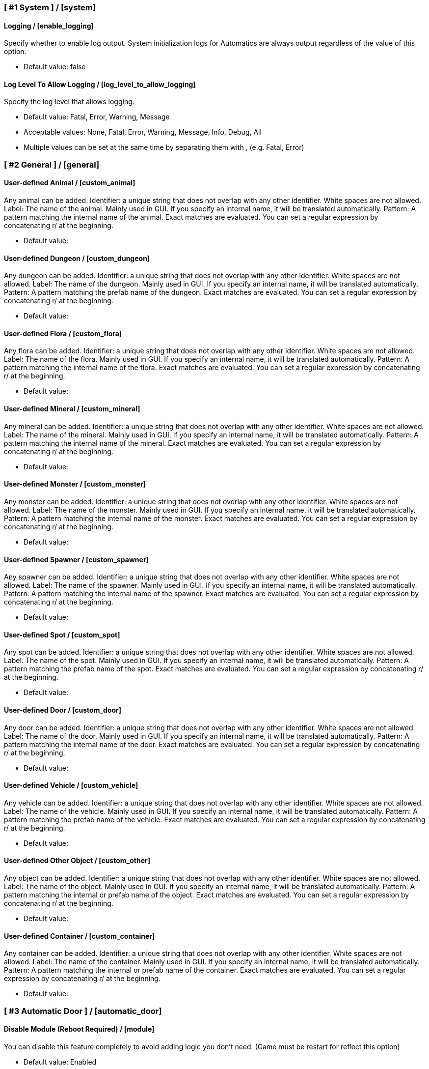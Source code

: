 === [ #1 System ] / [system]
==== Logging / [enable_logging]
Specify whether to enable log output. System initialization logs for Automatics are always output regardless of the value of this option.

- Default value: false

==== Log Level To Allow Logging / [log_level_to_allow_logging]
Specify the log level that allows logging.

- Default value: Fatal, Error, Warning, Message
- Acceptable values: None, Fatal, Error, Warning, Message, Info, Debug, All
- Multiple values can be set at the same time by separating them with , (e.g. Fatal, Error)

=== [ #2 General ] / [general]
==== User-defined Animal / [custom_animal]
Any animal can be added. Identifier: a unique string that does not overlap with any other identifier. White spaces are not allowed. Label: The name of the animal. Mainly used in GUI. If you specify an internal name, it will be translated automatically. Pattern: A pattern matching the internal name of the animal. Exact matches are evaluated. You can set a regular expression by concatenating r/ at the beginning.

- Default value:

==== User-defined Dungeon / [custom_dungeon]
Any dungeon can be added. Identifier: a unique string that does not overlap with any other identifier. White spaces are not allowed. Label: The name of the dungeon. Mainly used in GUI. If you specify an internal name, it will be translated automatically. Pattern: A pattern matching the prefab name of the dungeon. Exact matches are evaluated. You can set a regular expression by concatenating r/ at the beginning.

- Default value:

==== User-defined Flora / [custom_flora]
Any flora can be added. Identifier: a unique string that does not overlap with any other identifier. White spaces are not allowed. Label: The name of the flora. Mainly used in GUI. If you specify an internal name, it will be translated automatically. Pattern: A pattern matching the internal name of the flora. Exact matches are evaluated. You can set a regular expression by concatenating r/ at the beginning.

- Default value:

==== User-defined Mineral / [custom_mineral]
Any mineral can be added. Identifier: a unique string that does not overlap with any other identifier. White spaces are not allowed. Label: The name of the mineral. Mainly used in GUI. If you specify an internal name, it will be translated automatically. Pattern: A pattern matching the internal name of the mineral. Exact matches are evaluated. You can set a regular expression by concatenating r/ at the beginning.

- Default value:

==== User-defined Monster / [custom_monster]
Any monster can be added. Identifier: a unique string that does not overlap with any other identifier. White spaces are not allowed. Label: The name of the monster. Mainly used in GUI. If you specify an internal name, it will be translated automatically. Pattern: A pattern matching the internal name of the monster. Exact matches are evaluated. You can set a regular expression by concatenating r/ at the beginning.

- Default value:

==== User-defined Spawner / [custom_spawner]
Any spawner can be added. Identifier: a unique string that does not overlap with any other identifier. White spaces are not allowed. Label: The name of the spawner. Mainly used in GUI. If you specify an internal name, it will be translated automatically. Pattern: A pattern matching the internal name of the spawner. Exact matches are evaluated. You can set a regular expression by concatenating r/ at the beginning.

- Default value:

==== User-defined Spot / [custom_spot]
Any spot can be added. Identifier: a unique string that does not overlap with any other identifier. White spaces are not allowed. Label: The name of the spot. Mainly used in GUI. If you specify an internal name, it will be translated automatically. Pattern: A pattern matching the prefab name of the spot. Exact matches are evaluated. You can set a regular expression by concatenating r/ at the beginning.

- Default value:

==== User-defined Door / [custom_door]
Any door can be added. Identifier: a unique string that does not overlap with any other identifier. White spaces are not allowed. Label: The name of the door. Mainly used in GUI. If you specify an internal name, it will be translated automatically. Pattern: A pattern matching the internal name of the door. Exact matches are evaluated. You can set a regular expression by concatenating r/ at the beginning.

- Default value:

==== User-defined Vehicle / [custom_vehicle]
Any vehicle can be added. Identifier: a unique string that does not overlap with any other identifier. White spaces are not allowed. Label: The name of the vehicle. Mainly used in GUI. If you specify an internal name, it will be translated automatically. Pattern: A pattern matching the prefab name of the vehicle. Exact matches are evaluated. You can set a regular expression by concatenating r/ at the beginning.

- Default value:

==== User-defined Other Object / [custom_other]
Any object can be added. Identifier: a unique string that does not overlap with any other identifier. White spaces are not allowed. Label: The name of the object. Mainly used in GUI. If you specify an internal name, it will be translated automatically. Pattern: A pattern matching the internal or prefab name of the object. Exact matches are evaluated. You can set a regular expression by concatenating r/ at the beginning.

- Default value:

==== User-defined Container / [custom_container]
Any container can be added. Identifier: a unique string that does not overlap with any other identifier. White spaces are not allowed. Label: The name of the container. Mainly used in GUI. If you specify an internal name, it will be translated automatically. Pattern: A pattern matching the internal or prefab name of the container. Exact matches are evaluated. You can set a regular expression by concatenating r/ at the beginning.

- Default value:

=== [ #3 Automatic Door ] / [automatic_door]
==== Disable Module (Reboot Required) / [module]
You can disable this feature completely to avoid adding logic you don't need. (Game must be restart for reflect this option)

- Default value: Enabled
- Acceptable values: Enabled, Disabled

==== Automatic Door / [enable_automatic_door]
Specify whether to enable the feature that automatically opens and closes the door.

- Default value: true

==== Allow Automatic Door / [allow_automatic_door]
Specify which doors are allowed to open and close automatically.

- Default value: WoodDoor, WoodGate, IronGate, DarkwoodGate, PieceHexagonalDoor

==== Interval To Open / [interval_to_open]
Specify the interval at which the process of automatically opening the door is called. If set to less than 0.1, the function to automatically open the door will be disabled. (Unit: second)

- Default value: 0.1
- Acceptable value range: From 0 to 8

==== Interval To Close / [interval_to_close]
Specify the interval at which the process of automatically closing the door is called. If set to less than 0.1, the function to automatically close the door will be disabled. (Unit: second)

- Default value: 0.1
- Acceptable value range: From 0 to 8

==== Distance For Automatic Opening / [distance_for_automatic_opening]
Specify how close the player must be to the door in order for it to open automatically. (Unit: meter)

- Default value: 2.5
- Acceptable value range: From 1 to 8

==== Distance For Automatic Closing / [distance_for_automatic_closing]
Specify how far the player must be from the door for the door to close automatically. (Unit: meter)

- Default value: 2.5
- Acceptable value range: From 1 to 8

==== Automatic Door Enable/Disable Toggle Message / [automatic_door_enable_disable_toggle_message]
Specify where a message is displayed when the automatic door is enabled or disabled by a shortcut key.

- Default value: Center
- Acceptable values: None, Center, TopLeft

==== Automatic Door Enable/Disable Toggle / [automatic_door_enable_disable_toggle]
Specify a shortcut key to enable/disable the automatic door.

- Default value:

=== [ #4 Automatic Mapping ] / [automatic_mapping]
==== Disable Module (Reboot Required) / [module]
You can disable this feature completely to avoid adding logic you don't need. (Game must be restart for reflect this option)

- Default value: Enabled
- Acceptable values: Enabled, Disabled

==== Automatic Mapping / [enable_automatic_mapping]
Specify whether to enable the feature that automatically pinning objects and locations to the map.

- Default value: true

==== Dynamic Object Search Range / [dynamic_object_mapping_range]
Specify the range of dynamic objects to be explored. "Dynamic Object" are objects that change position, such as animals, monsters, etc. Set to 0 to disable pinning of dynamic objects. (Unit: meter)

- Default value: 64
- Acceptable value range: From 0 to 128

==== Static Object Search Range / [static_object_mapping_range]
Specify the range of static objects to be explored. "Static Object" are objects that do not change their position, such as flora, mineral, etc. Setting this to 0 disables pinning of static objects. (Unit: meter)

- Default value: 32
- Acceptable value range: From 0 to 128

==== Location Search Range / [location_mapping_range]
Specify the range of location to be explored. "Location" is a specific place, such as dungeon, fuling village, etc. Setting this to 0 disables location pinning. (Unit: meter)

- Default value: 96
- Acceptable value range: From 0 to 128

==== Allow Pinning Animal / [allow_pinning_animal]
Specify the animals to be automatic pinning.

- Default value: Boar, Piggy, Deer, Wolf, WolfCub, Lox, LoxCalf, Hen, Chicken, Hare, Bird, Fish

==== Allow Pinning Monster / [allow_pinning_monster]
Specify the monsters to be automatic pinning.

- Default value: Greyling, Neck, Ghost, Greydwarf, GreydwarfBrute, GreydwarfShaman, RancidRemains, Skeleton, Troll, Abomination, Blob, Draugr, DraugrElite, Leech, Oozer, Surtling, Wraith, Drake, Fenring, StoneGolem, Deathsquito, Fuling, FulingBerserker, FulingShaman, Growth, Serpent, Bat, FenringCultist, Ulv, DvergrRogue, DvergrMage, Tick, Seeker, SeekerBrood, Gjall, SeekerSoldier

==== Allow Pinning Flora / [allow_pinning_flora]
Specify the flora to be automatic pinning.

- Default value: Mushroom, Raspberries, Blueberries, CarrotSeeds, Thistle, TurnipSeeds, Cloudberries, JotunPuffs, Magecap

==== Allow Pinning Mineral / [allow_pinning_mineral]
Specify the mineral to be automatic pinning.

- Default value: CopperDeposit, TinDeposit, MudPile, SilverVein, PetrifiedBone, SoftTissue

==== Allow Pinning Spawner / [allow_pinning_spawner]
Specify the spawners to be automatic pinning.

- Default value:

==== Allow Pinning Vehicle / [allow_pinning_vehicle]
Specify the vehicles to be automatic pinning.

- Default value: Karve, Longship

==== Allow Pinning Other Object / [allow_pinning_other]
Specify the other objects to be automatic pinning.

- Default value: WildBeehive

==== Allow Pinning Dungeon / [allow_pinning_dungeon]
Specify the dungeons to be automatic pinning.

- Default value: BurialChambers, TrollCave, SunkenCrypts, MountainCave, InfestedMine

==== Allow Pinning Spot / [allow_pinning_spot]
Specify the spots to be automatic pinning.

- Default value: InfestedTree, FireHole, DrakeNest, GoblinCamp, TarPit, DvergrExcavation, DvergrGuardTower, DvergrHarbour, DvergrLighthouse, PetrifiedBone

==== Allow Pinning Portal / [allow_pinning_portal]
Enable automatic pinning for the portal. Portal is treated as a static object.

- Default value: true

==== Not Pinning Tamed Animals / [not_pinning_tamed_animals]
Exclude tamed animals from automatic pinning.

- Default value: true

==== Static Object Mapping Interval / [static_object_mapping_interval]
Specify the interval at which static object mapping. Setting to 0 disables periodic static object mapping. (Unit: second)

- Default value: 0.25
- Acceptable value range: From 0 to 4

==== Static Object Caching Interval / [static_object_caching_interval]
Specify the interval at which static objects will be cached. Mapping of static objects uses this cache. (Unit: second)

- Default value: 3
- Acceptable value range: From 1 to 8

==== Save Static Object Pins / [save_static_object_pins]
Specify whether to save the pins of static objects.

- Default value: false

==== Remove Pins Of Destroyed Object / [remove_pins_of_destroyed_object]
Specify whether or not to automatically remove pins of objects that have been destroyed and no longer exist.

- Default value: true

==== Flora Pins Merge Range / [flora_pins_merge_range]
When pinning flora, it recursively searches for the same flora that exist within a specified range and merge them into a single pin. (Unit: meter)

- Default value: 8
- Acceptable value range: From 0 to 16

==== Need To Equip Wishbone For Underground Minerals / [need_to_equip_wishbone_for_underground_minerals]
Specify whether the wishbone needs to be equipped to attempt to pinning underground minerals.

- Default value: true

==== Static Object Mapping / [static_object_mapping_key]
Specify shortcut keys for mapping static objects. Setting this item disables the static object mapping at regular intervals, so that it is performed only once each time the shortcut key is pressed.

- Default value:

=== [ #5 Automatic Processing ] / [automatic_processing]
==== Disable Module (Reboot Required) / [module]
You can disable this feature completely to avoid adding logic you don't need. (Game must be restart for reflect this option)

- Default value: Enabled
- Acceptable values: Enabled, Disabled

==== Automatic Processing / [enable_automatic_processing]
Specify whether to enable or disable the ability to automatically perform tasks such as cooking, refining, and refuel.

- Default value: true

==== Allow Container / [allow_container]
Specify containers that allow automatic operations such as item supply and storage.

- Default value: PieceChestWood, PieceChest, PieceChestBlackmetal

==== Beehive: Allow Process / [allow_processing_by_piece_beehive]
Specify the automatic processes to allow for Beehive. "Craft" produces items by automatically consuming the required materials. "Refuel" automatically supplies fuel items. "Store" automatically stores the produced items in containers. "Charge" automatically replenishes consumable items such as ammo.

- Default value: Store
- Acceptable values: None, Store

==== Beehive: Container Search Range / [container_search_range_by_piece_beehive]
Specifies the maximum distance Beehive will search for containers. (Unit: meters)

- Default value: 8
- Acceptable value range: From 1 to 64

==== Beehive: Store Only If Product Exists In Container / [piece_beehive_store_only_if_product_exists]
Store only if the product item for Beehive is already stored in the container. If there is no container in the range that stores product items, items are produced as usual.

- Default value: false

==== Bonfire: Allow Process / [allow_processing_by_piece_bonfire]
Specify the automatic processes to allow for Bonfire. "Craft" produces items by automatically consuming the required materials. "Refuel" automatically supplies fuel items. "Store" automatically stores the produced items in containers. "Charge" automatically replenishes consumable items such as ammo.

- Default value: Refuel
- Acceptable values: None, Refuel

==== Bonfire: Container Search Range / [container_search_range_by_piece_bonfire]
Specifies the maximum distance Bonfire will search for containers. (Unit: meters)

- Default value: 8
- Acceptable value range: From 1 to 64

==== Bonfire: Number Of Fuels To Stop Refuel / [piece_bonfire_fuel_count_of_suppress_processing]
When the number of fuel items stored in the container is about to become less than the specified quantity, refuel to Bonfire will be stopped. If set to 0, stopping refuel based on the number of fuel items will be disabled.

- Default value: 1
- Acceptable value range: From 0 to 999

==== Bonfire: Refuel Only If Fuels Run Out / [piece_bonfire_refuel_only_when_out_of_fuel]
Refuel only when the fuel for Bonfire runs out.

- Default value: false

==== Blast furnace: Allow Process / [allow_processing_by_piece_blastfurnace]
Specify the automatic processes to allow for Blast furnace. "Craft" produces items by automatically consuming the required materials. "Refuel" automatically supplies fuel items. "Store" automatically stores the produced items in containers. "Charge" automatically replenishes consumable items such as ammo.

- Default value: Craft, Refuel, Store
- Acceptable values: None, Craft, Refuel, Store
- Multiple values can be set at the same time by separating them with , (e.g. Craft, Refuel)

==== Blast furnace: Container Search Range / [container_search_range_by_piece_blastfurnace]
Specifies the maximum distance Blast furnace will search for containers. (Unit: meters)

- Default value: 8
- Acceptable value range: From 1 to 64

==== Blast furnace: Number Of Materials To Stop Supplying / [piece_blastfurnace_material_count_of_suppress_processing]
When the number of material items stored in the container is about to become less than the specified quantity, the supply of materials to Blast furnace will be stopped. If set to 0, stopping the material supply based on the number of material items will be disabled.

- Default value: 1
- Acceptable value range: From 0 to 999

==== Blast furnace: Number Of Product Stacks To Stop Craft / [piece_blastfurnace_product_stacks_of_suppress_processing]
When the number of product item stacks stored in the container is about to exceed the specified quantity, craft by Blast furnace will be stopped. If set to 0, stopping craft based on the number of product items will be disabled.

- Default value: 0
- Acceptable value range: From 0 to 99

==== Blast furnace: Supply Only If Materials Run Out / [piece_blastfurnace_supply_only_when_materials_run_out]
Supply one material item only when the materials supplied to Blast furnace run out.

- Default value: false

==== Blast furnace: Number Of Fuels To Stop Refuel / [piece_blastfurnace_fuel_count_of_suppress_processing]
When the number of fuel items stored in the container is about to become less than the specified quantity, refuel to Blast furnace will be stopped. If set to 0, stopping refuel based on the number of fuel items will be disabled.

- Default value: 1
- Acceptable value range: From 0 to 999

==== Blast furnace: Refuel Only If Fuels Run Out / [piece_blastfurnace_refuel_only_when_out_of_fuel]
Refuel only when the fuel for Blast furnace runs out.

- Default value: false

==== Blast furnace: Refuel Only When Materials Supplied / [piece_blastfurnace_refuel_only_when_materials_supplied]
Refuel only when material items are supplied to Blast furnace.

- Default value: false

==== Blast furnace: Store Only If Product Exists In Container / [piece_blastfurnace_store_only_if_product_exists]
Store only if the product item for Blast furnace is already stored in the container. If there is no container in the range that stores product items, items are produced as usual.

- Default value: false

==== Campfire: Allow Process / [allow_processing_by_piece_firepit]
Specify the automatic processes to allow for Campfire. "Craft" produces items by automatically consuming the required materials. "Refuel" automatically supplies fuel items. "Store" automatically stores the produced items in containers. "Charge" automatically replenishes consumable items such as ammo.

- Default value: Refuel
- Acceptable values: None, Refuel

==== Campfire: Container Search Range / [container_search_range_by_piece_firepit]
Specifies the maximum distance Campfire will search for containers. (Unit: meters)

- Default value: 8
- Acceptable value range: From 1 to 64

==== Campfire: Number Of Fuels To Stop Refuel / [piece_firepit_fuel_count_of_suppress_processing]
When the number of fuel items stored in the container is about to become less than the specified quantity, refuel to Campfire will be stopped. If set to 0, stopping refuel based on the number of fuel items will be disabled.

- Default value: 1
- Acceptable value range: From 0 to 999

==== Campfire: Refuel Only If Fuels Run Out / [piece_firepit_refuel_only_when_out_of_fuel]
Refuel only when the fuel for Campfire runs out.

- Default value: false

==== Charcoal kiln: Allow Process / [allow_processing_by_piece_charcoalkiln]
Specify the automatic processes to allow for Charcoal kiln. "Craft" produces items by automatically consuming the required materials. "Refuel" automatically supplies fuel items. "Store" automatically stores the produced items in containers. "Charge" automatically replenishes consumable items such as ammo.

- Default value: Craft, Store
- Acceptable values: None, Craft, Store
- Multiple values can be set at the same time by separating them with , (e.g. Craft, Store)

==== Charcoal kiln: Container Search Range / [container_search_range_by_piece_charcoalkiln]
Specifies the maximum distance Charcoal kiln will search for containers. (Unit: meters)

- Default value: 8
- Acceptable value range: From 1 to 64

==== Charcoal kiln: Number Of Materials To Stop Supplying / [piece_charcoalkiln_material_count_of_suppress_processing]
When the number of material items stored in the container is about to become less than the specified quantity, the supply of materials to Charcoal kiln will be stopped. If set to 0, stopping the material supply based on the number of material items will be disabled.

- Default value: 1
- Acceptable value range: From 0 to 999

==== Charcoal kiln: Number Of Product Stacks To Stop Craft / [piece_charcoalkiln_product_stacks_of_suppress_processing]
When the number of product item stacks stored in the container is about to exceed the specified quantity, craft by Charcoal kiln will be stopped. If set to 0, stopping craft based on the number of product items will be disabled.

- Default value: 0
- Acceptable value range: From 0 to 99

==== Charcoal kiln: Supply Only If Materials Run Out / [piece_charcoalkiln_supply_only_when_materials_run_out]
Supply one material item only when the materials supplied to Charcoal kiln run out.

- Default value: false

==== Charcoal kiln: Store Only If Product Exists In Container / [piece_charcoalkiln_store_only_if_product_exists]
Store only if the product item for Charcoal kiln is already stored in the container. If there is no container in the range that stores product items, items are produced as usual.

- Default value: false

==== Cooking station: Allow Process / [allow_processing_by_piece_cookingstation]
Specify the automatic processes to allow for Cooking station. "Craft" produces items by automatically consuming the required materials. "Refuel" automatically supplies fuel items. "Store" automatically stores the produced items in containers. "Charge" automatically replenishes consumable items such as ammo.

- Default value: Store
- Acceptable values: None, Craft, Store
- Multiple values can be set at the same time by separating them with , (e.g. Craft, Store)

==== Cooking station: Container Search Range / [container_search_range_by_piece_cookingstation]
Specifies the maximum distance Cooking station will search for containers. (Unit: meters)

- Default value: 8
- Acceptable value range: From 1 to 64

==== Cooking station: Number Of Materials To Stop Supplying / [piece_cookingstation_material_count_of_suppress_processing]
When the number of material items stored in the container is about to become less than the specified quantity, the supply of materials to Cooking station will be stopped. If set to 0, stopping the material supply based on the number of material items will be disabled.

- Default value: 1
- Acceptable value range: From 0 to 999

==== Cooking station: Number Of Product Stacks To Stop Craft / [piece_cookingstation_product_stacks_of_suppress_processing]
When the number of product item stacks stored in the container is about to exceed the specified quantity, craft by Cooking station will be stopped. If set to 0, stopping craft based on the number of product items will be disabled.

- Default value: 0
- Acceptable value range: From 0 to 99

==== Cooking station: Supply Only If Materials Run Out / [piece_cookingstation_supply_only_when_materials_run_out]
Supply one material item only when the materials supplied to Cooking station run out.

- Default value: false

==== Cooking station: Store Only If Product Exists In Container / [piece_cookingstation_store_only_if_product_exists]
Store only if the product item for Cooking station is already stored in the container. If there is no container in the range that stores product items, items are produced as usual.

- Default value: false

==== Fermenter: Allow Process / [allow_processing_by_piece_fermenter]
Specify the automatic processes to allow for Fermenter. "Craft" produces items by automatically consuming the required materials. "Refuel" automatically supplies fuel items. "Store" automatically stores the produced items in containers. "Charge" automatically replenishes consumable items such as ammo.

- Default value: Craft, Store
- Acceptable values: None, Craft, Store
- Multiple values can be set at the same time by separating them with , (e.g. Craft, Store)

==== Fermenter: Container Search Range / [container_search_range_by_piece_fermenter]
Specifies the maximum distance Fermenter will search for containers. (Unit: meters)

- Default value: 8
- Acceptable value range: From 1 to 64

==== Fermenter: Number Of Materials To Stop Supplying / [piece_fermenter_material_count_of_suppress_processing]
When the number of material items stored in the container is about to become less than the specified quantity, the supply of materials to Fermenter will be stopped. If set to 0, stopping the material supply based on the number of material items will be disabled.

- Default value: 1
- Acceptable value range: From 0 to 999

==== Fermenter: Number Of Product Stacks To Stop Craft / [piece_fermenter_product_stacks_of_suppress_processing]
When the number of product item stacks stored in the container is about to exceed the specified quantity, craft by Fermenter will be stopped. If set to 0, stopping craft based on the number of product items will be disabled.

- Default value: 0
- Acceptable value range: From 0 to 99

==== Fermenter: Supply Only If Materials Run Out / [piece_fermenter_supply_only_when_materials_run_out]
Supply one material item only when the materials supplied to Fermenter run out.

- Default value: false

==== Fermenter: Store Only If Product Exists In Container / [piece_fermenter_store_only_if_product_exists]
Store only if the product item for Fermenter is already stored in the container. If there is no container in the range that stores product items, items are produced as usual.

- Default value: false

==== Hanging brazier: Allow Process / [allow_processing_by_piece_brazierceiling01]
Specify the automatic processes to allow for Hanging brazier. "Craft" produces items by automatically consuming the required materials. "Refuel" automatically supplies fuel items. "Store" automatically stores the produced items in containers. "Charge" automatically replenishes consumable items such as ammo.

- Default value: Refuel
- Acceptable values: None, Refuel

==== Hanging brazier: Container Search Range / [container_search_range_by_piece_brazierceiling01]
Specifies the maximum distance Hanging brazier will search for containers. (Unit: meters)

- Default value: 8
- Acceptable value range: From 1 to 64

==== Hanging brazier: Number Of Fuels To Stop Refuel / [piece_brazierceiling01_fuel_count_of_suppress_processing]
When the number of fuel items stored in the container is about to become less than the specified quantity, refuel to Hanging brazier will be stopped. If set to 0, stopping refuel based on the number of fuel items will be disabled.

- Default value: 1
- Acceptable value range: From 0 to 999

==== Hanging brazier: Refuel Only If Fuels Run Out / [piece_brazierceiling01_refuel_only_when_out_of_fuel]
Refuel only when the fuel for Hanging brazier runs out.

- Default value: false

==== Hearth: Allow Process / [allow_processing_by_piece_hearth]
Specify the automatic processes to allow for Hearth. "Craft" produces items by automatically consuming the required materials. "Refuel" automatically supplies fuel items. "Store" automatically stores the produced items in containers. "Charge" automatically replenishes consumable items such as ammo.

- Default value: Refuel
- Acceptable values: None, Refuel

==== Hearth: Container Search Range / [container_search_range_by_piece_hearth]
Specifies the maximum distance Hearth will search for containers. (Unit: meters)

- Default value: 8
- Acceptable value range: From 1 to 64

==== Hearth: Number Of Fuels To Stop Refuel / [piece_hearth_fuel_count_of_suppress_processing]
When the number of fuel items stored in the container is about to become less than the specified quantity, refuel to Hearth will be stopped. If set to 0, stopping refuel based on the number of fuel items will be disabled.

- Default value: 1
- Acceptable value range: From 0 to 999

==== Hearth: Refuel Only If Fuels Run Out / [piece_hearth_refuel_only_when_out_of_fuel]
Refuel only when the fuel for Hearth runs out.

- Default value: false

==== Iron cooking station: Allow Process / [allow_processing_by_piece_cookingstation_iron]
Specify the automatic processes to allow for Iron cooking station. "Craft" produces items by automatically consuming the required materials. "Refuel" automatically supplies fuel items. "Store" automatically stores the produced items in containers. "Charge" automatically replenishes consumable items such as ammo.

- Default value: Store
- Acceptable values: None, Craft, Store
- Multiple values can be set at the same time by separating them with , (e.g. Craft, Store)

==== Iron cooking station: Container Search Range / [container_search_range_by_piece_cookingstation_iron]
Specifies the maximum distance Iron cooking station will search for containers. (Unit: meters)

- Default value: 8
- Acceptable value range: From 1 to 64

==== Iron cooking station: Number Of Materials To Stop Supplying / [piece_cookingstation_iron_material_count_of_suppress_processing]
When the number of material items stored in the container is about to become less than the specified quantity, the supply of materials to Iron cooking station will be stopped. If set to 0, stopping the material supply based on the number of material items will be disabled.

- Default value: 1
- Acceptable value range: From 0 to 999

==== Iron cooking station: Number Of Product Stacks To Stop Craft / [piece_cookingstation_iron_product_stacks_of_suppress_processing]
When the number of product item stacks stored in the container is about to exceed the specified quantity, craft by Iron cooking station will be stopped. If set to 0, stopping craft based on the number of product items will be disabled.

- Default value: 0
- Acceptable value range: From 0 to 99

==== Iron cooking station: Supply Only If Materials Run Out / [piece_cookingstation_iron_supply_only_when_materials_run_out]
Supply one material item only when the materials supplied to Iron cooking station run out.

- Default value: false

==== Iron cooking station: Store Only If Product Exists In Container / [piece_cookingstation_iron_store_only_if_product_exists]
Store only if the product item for Iron cooking station is already stored in the container. If there is no container in the range that stores product items, items are produced as usual.

- Default value: false

==== Jack-o-turnip: Allow Process / [allow_processing_by_piece_jackoturnip]
Specify the automatic processes to allow for Jack-o-turnip. "Craft" produces items by automatically consuming the required materials. "Refuel" automatically supplies fuel items. "Store" automatically stores the produced items in containers. "Charge" automatically replenishes consumable items such as ammo.

- Default value: Refuel
- Acceptable values: None, Refuel

==== Jack-o-turnip: Container Search Range / [container_search_range_by_piece_jackoturnip]
Specifies the maximum distance Jack-o-turnip will search for containers. (Unit: meters)

- Default value: 8
- Acceptable value range: From 1 to 64

==== Jack-o-turnip: Number Of Fuels To Stop Refuel / [piece_jackoturnip_fuel_count_of_suppress_processing]
When the number of fuel items stored in the container is about to become less than the specified quantity, refuel to Jack-o-turnip will be stopped. If set to 0, stopping refuel based on the number of fuel items will be disabled.

- Default value: 1
- Acceptable value range: From 0 to 999

==== Jack-o-turnip: Refuel Only If Fuels Run Out / [piece_jackoturnip_refuel_only_when_out_of_fuel]
Refuel only when the fuel for Jack-o-turnip runs out.

- Default value: false

==== Sconce: Allow Process / [allow_processing_by_piece_sconce]
Specify the automatic processes to allow for Sconce. "Craft" produces items by automatically consuming the required materials. "Refuel" automatically supplies fuel items. "Store" automatically stores the produced items in containers. "Charge" automatically replenishes consumable items such as ammo.

- Default value: Refuel
- Acceptable values: None, Refuel

==== Sconce: Container Search Range / [container_search_range_by_piece_sconce]
Specifies the maximum distance Sconce will search for containers. (Unit: meters)

- Default value: 8
- Acceptable value range: From 1 to 64

==== Sconce: Number Of Fuels To Stop Refuel / [piece_sconce_fuel_count_of_suppress_processing]
When the number of fuel items stored in the container is about to become less than the specified quantity, refuel to Sconce will be stopped. If set to 0, stopping refuel based on the number of fuel items will be disabled.

- Default value: 1
- Acceptable value range: From 0 to 999

==== Sconce: Refuel Only If Fuels Run Out / [piece_sconce_refuel_only_when_out_of_fuel]
Refuel only when the fuel for Sconce runs out.

- Default value: false

==== Smelter: Allow Process / [allow_processing_by_piece_smelter]
Specify the automatic processes to allow for Smelter. "Craft" produces items by automatically consuming the required materials. "Refuel" automatically supplies fuel items. "Store" automatically stores the produced items in containers. "Charge" automatically replenishes consumable items such as ammo.

- Default value: Craft, Refuel, Store
- Acceptable values: None, Craft, Refuel, Store
- Multiple values can be set at the same time by separating them with , (e.g. Craft, Refuel)

==== Smelter: Container Search Range / [container_search_range_by_piece_smelter]
Specifies the maximum distance Smelter will search for containers. (Unit: meters)

- Default value: 8
- Acceptable value range: From 1 to 64

==== Smelter: Number Of Materials To Stop Supplying / [piece_smelter_material_count_of_suppress_processing]
When the number of material items stored in the container is about to become less than the specified quantity, the supply of materials to Smelter will be stopped. If set to 0, stopping the material supply based on the number of material items will be disabled.

- Default value: 1
- Acceptable value range: From 0 to 999

==== Smelter: Number Of Product Stacks To Stop Craft / [piece_smelter_product_stacks_of_suppress_processing]
When the number of product item stacks stored in the container is about to exceed the specified quantity, craft by Smelter will be stopped. If set to 0, stopping craft based on the number of product items will be disabled.

- Default value: 0
- Acceptable value range: From 0 to 99

==== Smelter: Supply Only If Materials Run Out / [piece_smelter_supply_only_when_materials_run_out]
Supply one material item only when the materials supplied to Smelter run out.

- Default value: false

==== Smelter: Number Of Fuels To Stop Refuel / [piece_smelter_fuel_count_of_suppress_processing]
When the number of fuel items stored in the container is about to become less than the specified quantity, refuel to Smelter will be stopped. If set to 0, stopping refuel based on the number of fuel items will be disabled.

- Default value: 1
- Acceptable value range: From 0 to 999

==== Smelter: Refuel Only If Fuels Run Out / [piece_smelter_refuel_only_when_out_of_fuel]
Refuel only when the fuel for Smelter runs out.

- Default value: false

==== Smelter: Refuel Only When Materials Supplied / [piece_smelter_refuel_only_when_materials_supplied]
Refuel only when material items are supplied to Smelter.

- Default value: false

==== Smelter: Store Only If Product Exists In Container / [piece_smelter_store_only_if_product_exists]
Store only if the product item for Smelter is already stored in the container. If there is no container in the range that stores product items, items are produced as usual.

- Default value: false

==== Spinning wheel: Allow Process / [allow_processing_by_piece_spinningwheel]
Specify the automatic processes to allow for Spinning wheel. "Craft" produces items by automatically consuming the required materials. "Refuel" automatically supplies fuel items. "Store" automatically stores the produced items in containers. "Charge" automatically replenishes consumable items such as ammo.

- Default value: Store
- Acceptable values: None, Craft, Store
- Multiple values can be set at the same time by separating them with , (e.g. Craft, Store)

==== Spinning wheel: Container Search Range / [container_search_range_by_piece_spinningwheel]
Specifies the maximum distance Spinning wheel will search for containers. (Unit: meters)

- Default value: 8
- Acceptable value range: From 1 to 64

==== Spinning wheel: Number Of Materials To Stop Supplying / [piece_spinningwheel_material_count_of_suppress_processing]
When the number of material items stored in the container is about to become less than the specified quantity, the supply of materials to Spinning wheel will be stopped. If set to 0, stopping the material supply based on the number of material items will be disabled.

- Default value: 1
- Acceptable value range: From 0 to 999

==== Spinning wheel: Number Of Product Stacks To Stop Craft / [piece_spinningwheel_product_stacks_of_suppress_processing]
When the number of product item stacks stored in the container is about to exceed the specified quantity, craft by Spinning wheel will be stopped. If set to 0, stopping craft based on the number of product items will be disabled.

- Default value: 0
- Acceptable value range: From 0 to 99

==== Spinning wheel: Supply Only If Materials Run Out / [piece_spinningwheel_supply_only_when_materials_run_out]
Supply one material item only when the materials supplied to Spinning wheel run out.

- Default value: false

==== Spinning wheel: Store Only If Product Exists In Container / [piece_spinningwheel_store_only_if_product_exists]
Store only if the product item for Spinning wheel is already stored in the container. If there is no container in the range that stores product items, items are produced as usual.

- Default value: false

==== Standing blue-burning iron torch: Allow Process / [allow_processing_by_piece_groundtorchblue]
Specify the automatic processes to allow for Standing blue-burning iron torch. "Craft" produces items by automatically consuming the required materials. "Refuel" automatically supplies fuel items. "Store" automatically stores the produced items in containers. "Charge" automatically replenishes consumable items such as ammo.

- Default value: Refuel
- Acceptable values: None, Refuel

==== Standing blue-burning iron torch: Container Search Range / [container_search_range_by_piece_groundtorchblue]
Specifies the maximum distance Standing blue-burning iron torch will search for containers. (Unit: meters)

- Default value: 8
- Acceptable value range: From 1 to 64

==== Standing blue-burning iron torch: Number Of Fuels To Stop Refuel / [piece_groundtorchblue_fuel_count_of_suppress_processing]
When the number of fuel items stored in the container is about to become less than the specified quantity, refuel to Standing blue-burning iron torch will be stopped. If set to 0, stopping refuel based on the number of fuel items will be disabled.

- Default value: 1
- Acceptable value range: From 0 to 999

==== Standing blue-burning iron torch: Refuel Only If Fuels Run Out / [piece_groundtorchblue_refuel_only_when_out_of_fuel]
Refuel only when the fuel for Standing blue-burning iron torch runs out.

- Default value: false

==== Standing brazier: Allow Process / [allow_processing_by_piece_brazierfloor01]
Specify the automatic processes to allow for Standing brazier. "Craft" produces items by automatically consuming the required materials. "Refuel" automatically supplies fuel items. "Store" automatically stores the produced items in containers. "Charge" automatically replenishes consumable items such as ammo.

- Default value: Refuel
- Acceptable values: None, Refuel

==== Standing brazier: Container Search Range / [container_search_range_by_piece_brazierfloor01]
Specifies the maximum distance Standing brazier will search for containers. (Unit: meters)

- Default value: 8
- Acceptable value range: From 1 to 64

==== Standing brazier: Number Of Fuels To Stop Refuel / [piece_brazierfloor01_fuel_count_of_suppress_processing]
When the number of fuel items stored in the container is about to become less than the specified quantity, refuel to Standing brazier will be stopped. If set to 0, stopping refuel based on the number of fuel items will be disabled.

- Default value: 1
- Acceptable value range: From 0 to 999

==== Standing brazier: Refuel Only If Fuels Run Out / [piece_brazierfloor01_refuel_only_when_out_of_fuel]
Refuel only when the fuel for Standing brazier runs out.

- Default value: false

==== Standing green-burning iron torch: Allow Process / [allow_processing_by_piece_groundtorchgreen]
Specify the automatic processes to allow for Standing green-burning iron torch. "Craft" produces items by automatically consuming the required materials. "Refuel" automatically supplies fuel items. "Store" automatically stores the produced items in containers. "Charge" automatically replenishes consumable items such as ammo.

- Default value: Refuel
- Acceptable values: None, Refuel

==== Standing green-burning iron torch: Container Search Range / [container_search_range_by_piece_groundtorchgreen]
Specifies the maximum distance Standing green-burning iron torch will search for containers. (Unit: meters)

- Default value: 8
- Acceptable value range: From 1 to 64

==== Standing green-burning iron torch: Number Of Fuels To Stop Refuel / [piece_groundtorchgreen_fuel_count_of_suppress_processing]
When the number of fuel items stored in the container is about to become less than the specified quantity, refuel to Standing green-burning iron torch will be stopped. If set to 0, stopping refuel based on the number of fuel items will be disabled.

- Default value: 1
- Acceptable value range: From 0 to 999

==== Standing green-burning iron torch: Refuel Only If Fuels Run Out / [piece_groundtorchgreen_refuel_only_when_out_of_fuel]
Refuel only when the fuel for Standing green-burning iron torch runs out.

- Default value: false

==== Standing iron torch: Allow Process / [allow_processing_by_piece_groundtorch]
Specify the automatic processes to allow for Standing iron torch. "Craft" produces items by automatically consuming the required materials. "Refuel" automatically supplies fuel items. "Store" automatically stores the produced items in containers. "Charge" automatically replenishes consumable items such as ammo.

- Default value: Refuel
- Acceptable values: None, Refuel

==== Standing iron torch: Container Search Range / [container_search_range_by_piece_groundtorch]
Specifies the maximum distance Standing iron torch will search for containers. (Unit: meters)

- Default value: 8
- Acceptable value range: From 1 to 64

==== Standing iron torch: Number Of Fuels To Stop Refuel / [piece_groundtorch_fuel_count_of_suppress_processing]
When the number of fuel items stored in the container is about to become less than the specified quantity, refuel to Standing iron torch will be stopped. If set to 0, stopping refuel based on the number of fuel items will be disabled.

- Default value: 1
- Acceptable value range: From 0 to 999

==== Standing iron torch: Refuel Only If Fuels Run Out / [piece_groundtorch_refuel_only_when_out_of_fuel]
Refuel only when the fuel for Standing iron torch runs out.

- Default value: false

==== Standing wood torch: Allow Process / [allow_processing_by_piece_groundtorchwood]
Specify the automatic processes to allow for Standing wood torch. "Craft" produces items by automatically consuming the required materials. "Refuel" automatically supplies fuel items. "Store" automatically stores the produced items in containers. "Charge" automatically replenishes consumable items such as ammo.

- Default value: Refuel
- Acceptable values: None, Refuel

==== Standing wood torch: Container Search Range / [container_search_range_by_piece_groundtorchwood]
Specifies the maximum distance Standing wood torch will search for containers. (Unit: meters)

- Default value: 8
- Acceptable value range: From 1 to 64

==== Standing wood torch: Number Of Fuels To Stop Refuel / [piece_groundtorchwood_fuel_count_of_suppress_processing]
When the number of fuel items stored in the container is about to become less than the specified quantity, refuel to Standing wood torch will be stopped. If set to 0, stopping refuel based on the number of fuel items will be disabled.

- Default value: 1
- Acceptable value range: From 0 to 999

==== Standing wood torch: Refuel Only If Fuels Run Out / [piece_groundtorchwood_refuel_only_when_out_of_fuel]
Refuel only when the fuel for Standing wood torch runs out.

- Default value: false

==== Stone oven: Allow Process / [allow_processing_by_piece_oven]
Specify the automatic processes to allow for Stone oven. "Craft" produces items by automatically consuming the required materials. "Refuel" automatically supplies fuel items. "Store" automatically stores the produced items in containers. "Charge" automatically replenishes consumable items such as ammo.

- Default value: Craft, Refuel, Store
- Acceptable values: None, Craft, Refuel, Store
- Multiple values can be set at the same time by separating them with , (e.g. Craft, Refuel)

==== Stone oven: Container Search Range / [container_search_range_by_piece_oven]
Specifies the maximum distance Stone oven will search for containers. (Unit: meters)

- Default value: 8
- Acceptable value range: From 1 to 64

==== Stone oven: Number Of Materials To Stop Supplying / [piece_oven_material_count_of_suppress_processing]
When the number of material items stored in the container is about to become less than the specified quantity, the supply of materials to Stone oven will be stopped. If set to 0, stopping the material supply based on the number of material items will be disabled.

- Default value: 1
- Acceptable value range: From 0 to 999

==== Stone oven: Number Of Product Stacks To Stop Craft / [piece_oven_product_stacks_of_suppress_processing]
When the number of product item stacks stored in the container is about to exceed the specified quantity, craft by Stone oven will be stopped. If set to 0, stopping craft based on the number of product items will be disabled.

- Default value: 0
- Acceptable value range: From 0 to 99

==== Stone oven: Supply Only If Materials Run Out / [piece_oven_supply_only_when_materials_run_out]
Supply one material item only when the materials supplied to Stone oven run out.

- Default value: false

==== Stone oven: Number Of Fuels To Stop Refuel / [piece_oven_fuel_count_of_suppress_processing]
When the number of fuel items stored in the container is about to become less than the specified quantity, refuel to Stone oven will be stopped. If set to 0, stopping refuel based on the number of fuel items will be disabled.

- Default value: 1
- Acceptable value range: From 0 to 999

==== Stone oven: Refuel Only If Fuels Run Out / [piece_oven_refuel_only_when_out_of_fuel]
Refuel only when the fuel for Stone oven runs out.

- Default value: false

==== Stone oven: Refuel Only When Materials Supplied / [piece_oven_refuel_only_when_materials_supplied]
Refuel only when material items are supplied to Stone oven.

- Default value: false

==== Stone oven: Store Only If Product Exists In Container / [piece_oven_store_only_if_product_exists]
Store only if the product item for Stone oven is already stored in the container. If there is no container in the range that stores product items, items are produced as usual.

- Default value: false

==== Windmill: Allow Process / [allow_processing_by_piece_windmill]
Specify the automatic processes to allow for Windmill. "Craft" produces items by automatically consuming the required materials. "Refuel" automatically supplies fuel items. "Store" automatically stores the produced items in containers. "Charge" automatically replenishes consumable items such as ammo.

- Default value: Store
- Acceptable values: None, Craft, Store
- Multiple values can be set at the same time by separating them with , (e.g. Craft, Store)

==== Windmill: Container Search Range / [container_search_range_by_piece_windmill]
Specifies the maximum distance Windmill will search for containers. (Unit: meters)

- Default value: 8
- Acceptable value range: From 1 to 64

==== Windmill: Number Of Materials To Stop Supplying / [piece_windmill_material_count_of_suppress_processing]
When the number of material items stored in the container is about to become less than the specified quantity, the supply of materials to Windmill will be stopped. If set to 0, stopping the material supply based on the number of material items will be disabled.

- Default value: 1
- Acceptable value range: From 0 to 999

==== Windmill: Number Of Product Stacks To Stop Craft / [piece_windmill_product_stacks_of_suppress_processing]
When the number of product item stacks stored in the container is about to exceed the specified quantity, craft by Windmill will be stopped. If set to 0, stopping craft based on the number of product items will be disabled.

- Default value: 0
- Acceptable value range: From 0 to 99

==== Windmill: Supply Only If Materials Run Out / [piece_windmill_supply_only_when_materials_run_out]
Supply one material item only when the materials supplied to Windmill run out.

- Default value: false

==== Windmill: Store Only If Product Exists In Container / [piece_windmill_store_only_if_product_exists]
Store only if the product item for Windmill is already stored in the container. If there is no container in the range that stores product items, items are produced as usual.

- Default value: false

==== Wisp fountain: Allow Process / [allow_processing_by_piece_wisplure]
Specify the automatic processes to allow for Wisp fountain. "Craft" produces items by automatically consuming the required materials. "Refuel" automatically supplies fuel items. "Store" automatically stores the produced items in containers. "Charge" automatically replenishes consumable items such as ammo.

- Default value: Store
- Acceptable values: None, Store

==== Wisp fountain: Container Search Range / [container_search_range_by_piece_wisplure]
Specifies the maximum distance Wisp fountain will search for containers. (Unit: meters)

- Default value: 8
- Acceptable value range: From 1 to 64

==== Wisp fountain: Store Only If Product Exists In Container / [piece_wisplure_store_only_if_product_exists]
Store only if the product item for Wisp fountain is already stored in the container. If there is no container in the range that stores product items, items are produced as usual.

- Default value: false

==== Sap extractor : Allow Process / [allow_processing_by_piece_sapcollector]
Specify the automatic processes to allow for Sap extractor . "Craft" produces items by automatically consuming the required materials. "Refuel" automatically supplies fuel items. "Store" automatically stores the produced items in containers. "Charge" automatically replenishes consumable items such as ammo.

- Default value: Store
- Acceptable values: None, Store

==== Sap extractor : Container Search Range / [container_search_range_by_piece_sapcollector]
Specifies the maximum distance Sap extractor  will search for containers. (Unit: meters)

- Default value: 8
- Acceptable value range: From 1 to 64

==== Sap extractor : Store Only If Product Exists In Container / [piece_sapcollector_store_only_if_product_exists]
Store only if the product item for Sap extractor  is already stored in the container. If there is no container in the range that stores product items, items are produced as usual.

- Default value: false

==== Eitr refinery: Allow Process / [allow_processing_by_piece_eitrrefinery]
Specify the automatic processes to allow for Eitr refinery. "Craft" produces items by automatically consuming the required materials. "Refuel" automatically supplies fuel items. "Store" automatically stores the produced items in containers. "Charge" automatically replenishes consumable items such as ammo.

- Default value: Store
- Acceptable values: None, Craft, Refuel, Store
- Multiple values can be set at the same time by separating them with , (e.g. Craft, Refuel)

==== Eitr refinery: Container Search Range / [container_search_range_by_piece_eitrrefinery]
Specifies the maximum distance Eitr refinery will search for containers. (Unit: meters)

- Default value: 8
- Acceptable value range: From 1 to 64

==== Eitr refinery: Number Of Materials To Stop Supplying / [piece_eitrrefinery_material_count_of_suppress_processing]
When the number of material items stored in the container is about to become less than the specified quantity, the supply of materials to Eitr refinery will be stopped. If set to 0, stopping the material supply based on the number of material items will be disabled.

- Default value: 1
- Acceptable value range: From 0 to 999

==== Eitr refinery: Number Of Product Stacks To Stop Craft / [piece_eitrrefinery_product_stacks_of_suppress_processing]
When the number of product item stacks stored in the container is about to exceed the specified quantity, craft by Eitr refinery will be stopped. If set to 0, stopping craft based on the number of product items will be disabled.

- Default value: 0
- Acceptable value range: From 0 to 99

==== Eitr refinery: Supply Only If Materials Run Out / [piece_eitrrefinery_supply_only_when_materials_run_out]
Supply one material item only when the materials supplied to Eitr refinery run out.

- Default value: false

==== Eitr refinery: Number Of Fuels To Stop Refuel / [piece_eitrrefinery_fuel_count_of_suppress_processing]
When the number of fuel items stored in the container is about to become less than the specified quantity, refuel to Eitr refinery will be stopped. If set to 0, stopping refuel based on the number of fuel items will be disabled.

- Default value: 1
- Acceptable value range: From 0 to 999

==== Eitr refinery: Refuel Only If Fuels Run Out / [piece_eitrrefinery_refuel_only_when_out_of_fuel]
Refuel only when the fuel for Eitr refinery runs out.

- Default value: false

==== Eitr refinery: Refuel Only When Materials Supplied / [piece_eitrrefinery_refuel_only_when_materials_supplied]
Refuel only when material items are supplied to Eitr refinery.

- Default value: false

==== Eitr refinery: Store Only If Product Exists In Container / [piece_eitrrefinery_store_only_if_product_exists]
Store only if the product item for Eitr refinery is already stored in the container. If there is no container in the range that stores product items, items are produced as usual.

- Default value: false

==== Ballista: Allow Process / [allow_processing_by_piece_turret]
Specify the automatic processes to allow for Ballista. "Craft" produces items by automatically consuming the required materials. "Refuel" automatically supplies fuel items. "Store" automatically stores the produced items in containers. "Charge" automatically replenishes consumable items such as ammo.

- Default value: Charge
- Acceptable values: None, Charge

==== Ballista: Container Search Range / [container_search_range_by_piece_turret]
Specifies the maximum distance Ballista will search for containers. (Unit: meters)

- Default value: 8
- Acceptable value range: From 1 to 64

==== Ballista: Number Of Items To Stop Charge / [piece_turret_number_of_items_to_stop_charge]
When the number of items stored in the container is about to become less than the specified quantity, charge to Ballista will be stopped. If set to 0, stopping charge based on the number of items will be disabled.

- Default value: 1
- Acceptable value range: From 0 to 999

=== [ #6 Automatic Feeding ] / [automatic_feeding]
==== Disable Module (Reboot Required) / [module]
You can disable this feature completely to avoid adding logic you don't need. (Game must be restart for reflect this option)

- Default value: Enabled
- Acceptable values: Enabled, Disabled

==== Automatic Feeding / [enable_automatic_feeding]
Specify whether to enable the feature for animals to automatically consume feed items from players and containers.

- Default value: true

==== Feed Search Range / [feed_search_range]
Specify the range in which the animal searches for food. If set to 0, the default value for each animal will be used. (Unit: meter)

- Default value: 0
- Acceptable value range: From 0 to 64

==== Need Get Close To Eat The Feed / [need_get_close_to_eat_the_feed]
Specify whether the animal needs to approach the container or player to eat the feed.

- Default value: false

==== Allow To Feed From Container / [allow_to_feed_from_container]
Specify the types of animals allowed to feed from the container.

- Default value: Tamed
- Acceptable values: None, Wild, Tamed, All
- Multiple values can be set at the same time by separating them with , (e.g. Wild, Tamed)

==== Allow To Feed From Player / [allow_to_feed_from_player]
Specify the types of animals allowed to feed from the player inventory.

- Default value: None
- Acceptable values: None, Wild, Tamed, All
- Multiple values can be set at the same time by separating them with , (e.g. Wild, Tamed)

=== [ #7 Automatic Repair ] / [automatic_repair]
==== Disable Module (Reboot Required) / [module]
You can disable this feature completely to avoid adding logic you don't need. (Game must be restart for reflect this option)

- Default value: Enabled
- Acceptable values: Enabled, Disabled

==== Automatic Repair / [enable_automatic_repair]
Specify whether to enable the feature that automatically repair items and pieces.

- Default value: true

==== Crafting Station Search Range / [crafting_station_search_range]
Specify the range to search for a crafting station to be used to repair items. Setting to 0 disables periodic item repair. (Unit: meters)

- Default value: 16
- Acceptable value range: From 0 to 64

==== Repair Items When Accessing The Crafting Station / [repair_items_when_accessing_the_crafting_station]
Specify whether or not to repair all items that can be repaired when the workbench GUI is opened.

- Default value: false

==== Item Repair Message / [item_repair_message]
Specify where the message is displayed when an item is repaired.

- Default value: None
- Acceptable values: None, Center, TopLeft

==== Piece Search Range / [piece_search_range]
Specify the range to search for a pieces to repair. Setting to 0 disables periodic pieces repairs. (Unit: meters)

- Default value: 16
- Acceptable value range: From 0 to 64

==== Piece Repair Message / [piece_repair_message]
Specify where the message is displayed when a piece is repaired.

- Default value: None
- Acceptable values: None, Center, TopLeft

=== [ #8 Automatic Mining ] / [automatic_mining]
==== Disable Module (Reboot Required) / [module]
You can disable this feature completely to avoid adding logic you don't need. (Game must be restart for reflect this option)

- Default value: Enabled
- Acceptable values: Enabled, Disabled

==== Automatic Mining / [enable_automatic_mining]
Specify whether to enable the feature that mine minerals automatically.

- Default value: true

==== Mining Interval / [mining_interval]
Specify the interval between mining attempts. (Unit: seconds)

- Default value: 1.5
- Acceptable value range: From 0.1 to 4

==== Mining Range / [mining_range]
Specify the maximum distance to search for a mineral. Setting to 0 the pickaxe's attack range is used. (Unit: meters)

- Default value: 3
- Acceptable value range: From 0 to 32

==== Allow Mining Mineral / [allow_mining_mineral]
Specify the minerals to be automatically mined.

- Default value: CopperDeposit, TinDeposit, MudPile, ObsidianDeposit, SilverVein, PetrifiedBone, SoftTissue

==== Need To Equip Pickaxe For Mining / [need_to_equip_pickaxe]
Specify whether a pickaxe needs to be equipped to attempt automatic mining. Disabling this option will use the most advanced pickaxe in the player's inventory. If there is no pickaxe in the player's inventory, automatic mining will not be attempted.

- Default value: true

==== Allow Mining Underground Minerals / [allow_mining_underground_minerals]
Specify whether or not to allow mining underground minerals.

- Default value: true

==== Need To Wishbone For Mining Underground Minerals / [need_to_equip_wishbone_for_mining_underground_minerals]
Specify whether or not to require a wishbone to mine underground minerals.

- Default value: true

==== Attempt Mining / [mining_key]
Specify a shortcut key to attempt mining. If a valid shortcut key is assigned to this option, mining at regular intervals is disabled.

- Default value:

=== [ #9 Automatic Pickup ] / [automatic_pickup]
==== Disable Module (Reboot Required) / [module]
You can disable this feature completely to avoid adding logic you don't need. (Game must be restart for reflect this option)

- Default value: Enabled
- Acceptable values: Enabled, Disabled

==== Automatic Pickup Range / [automatic_pickup_range]
Specify the range within which objects are automatically pickup. (Unit: meters)

- Default value: 4
- Acceptable value range: From 1 to 64

==== Automatic Pickup Interval / [automatic_pickup_interval]
Specify the interval within which objects are automatically pickup. Setting it to 0 disables periodic automatic pickup. (Unit: second)

- Default value: 0.5
- Acceptable value range: From 0 to 4

==== Pickup All Nearby / [pickup_all_nearby_key]
Interacting with pickable objects using this key makes it possible to pick up the same object in a range at once. If a valid shortcut key is assigned to this option, pickup at regular intervals is disabled.

- Default value:
